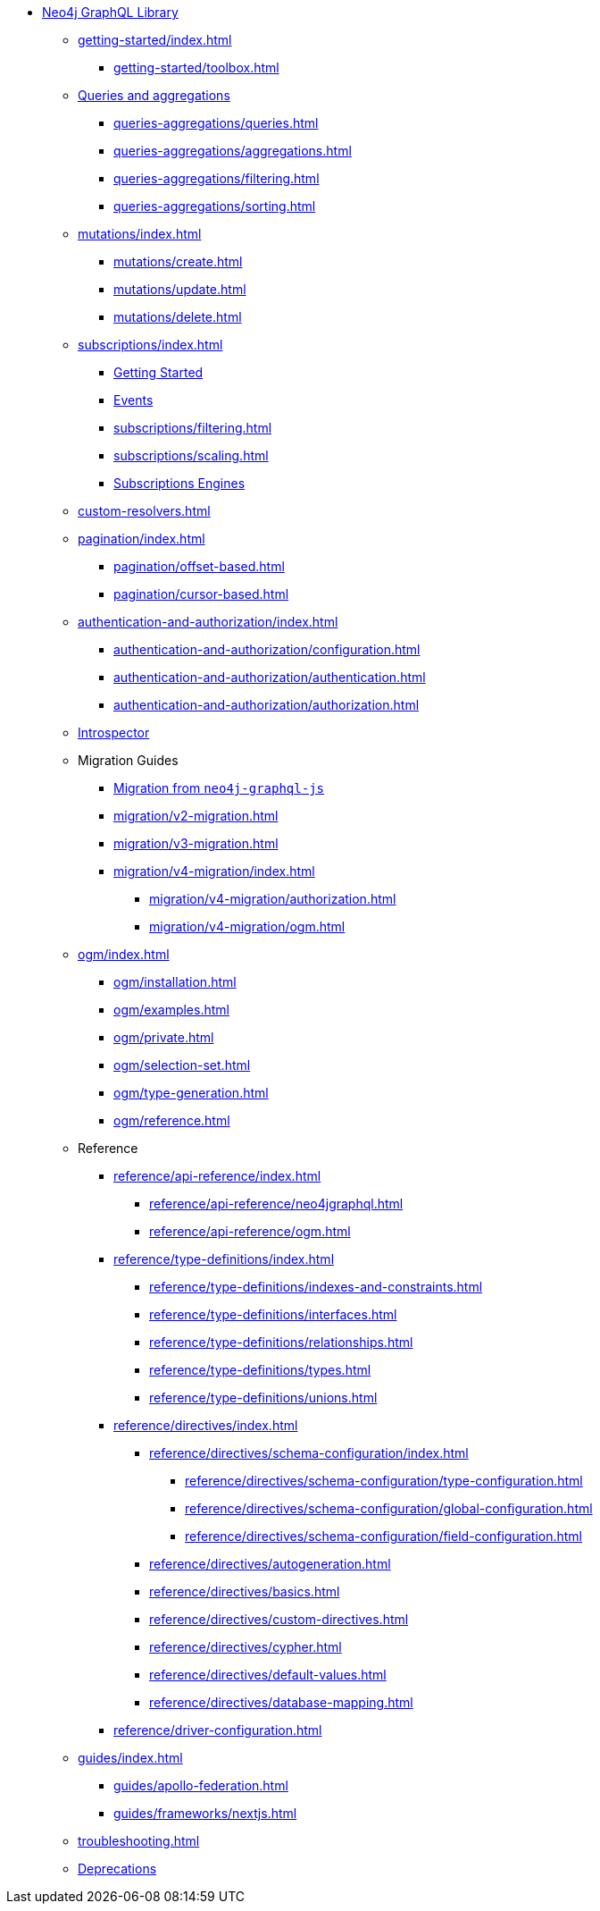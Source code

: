 * xref:index.adoc[Neo4j GraphQL Library]

** xref:getting-started/index.adoc[]
*** xref:getting-started/toolbox.adoc[]

** xref:queries-aggregations/index.adoc[Queries and aggregations]
*** xref:queries-aggregations/queries.adoc[]
*** xref:queries-aggregations/aggregations.adoc[]
*** xref:queries-aggregations/filtering.adoc[]
*** xref:queries-aggregations/sorting.adoc[]

** xref:mutations/index.adoc[]
*** xref:mutations/create.adoc[]
*** xref:mutations/update.adoc[]
*** xref:mutations/delete.adoc[]

** xref:subscriptions/index.adoc[]
*** xref:subscriptions/getting-started.adoc[Getting Started]
*** xref:subscriptions/events.adoc[Events]
*** xref:subscriptions/filtering.adoc[]
*** xref:subscriptions/scaling.adoc[]
*** xref:subscriptions/engines.adoc[Subscriptions Engines]

** xref:custom-resolvers.adoc[]

** xref:pagination/index.adoc[]
*** xref:pagination/offset-based.adoc[]
*** xref:pagination/cursor-based.adoc[]

** xref:authentication-and-authorization/index.adoc[]
*** xref:authentication-and-authorization/configuration.adoc[]
*** xref:authentication-and-authorization/authentication.adoc[]
*** xref:authentication-and-authorization/authorization.adoc[]

** xref:introspector.adoc[Introspector]

** Migration Guides
*** xref:migration/index.adoc[Migration from `neo4j-graphql-js`]
*** xref:migration/v2-migration.adoc[]
*** xref:migration/v3-migration.adoc[]
*** xref:migration/v4-migration/index.adoc[]
**** xref:migration/v4-migration/authorization.adoc[]
**** xref:migration/v4-migration/ogm.adoc[]

** xref:ogm/index.adoc[]
*** xref:ogm/installation.adoc[]
*** xref:ogm/examples.adoc[]
*** xref:ogm/private.adoc[]
*** xref:ogm/selection-set.adoc[]
*** xref:ogm/type-generation.adoc[]
*** xref:ogm/reference.adoc[]

** Reference
*** xref:reference/api-reference/index.adoc[]
**** xref:reference/api-reference/neo4jgraphql.adoc[]
**** xref:reference/api-reference/ogm.adoc[]
*** xref:reference/type-definitions/index.adoc[]
**** xref:reference/type-definitions/indexes-and-constraints.adoc[]
**** xref:reference/type-definitions/interfaces.adoc[]
**** xref:reference/type-definitions/relationships.adoc[]
**** xref:reference/type-definitions/types.adoc[]
**** xref:reference/type-definitions/unions.adoc[]

*** xref:reference/directives/index.adoc[]
**** xref:reference/directives/schema-configuration/index.adoc[]
***** xref:reference/directives/schema-configuration/type-configuration.adoc[]
***** xref:reference/directives/schema-configuration/global-configuration.adoc[]
***** xref:reference/directives/schema-configuration/field-configuration.adoc[]

**** xref:reference/directives/autogeneration.adoc[]
**** xref:reference/directives/basics.adoc[]
**** xref:reference/directives/custom-directives.adoc[]
**** xref:reference/directives/cypher.adoc[]
**** xref:reference/directives/default-values.adoc[]
**** xref:reference/directives/database-mapping.adoc[]

*** xref:reference/driver-configuration.adoc[]

** xref:guides/index.adoc[]
*** xref:guides/apollo-federation.adoc[]
*** xref:guides/frameworks/nextjs.adoc[]

** xref:troubleshooting.adoc[]

** xref:deprecations.adoc[Deprecations]
